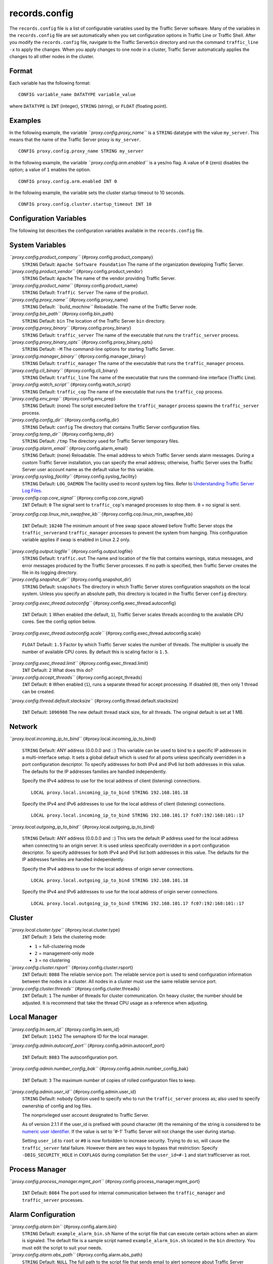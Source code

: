 records.config
**************

.. Licensed to the Apache Software Foundation (ASF) under one
   or more contributor license agreements.  See the NOTICE file
  distributed with this work for additional information
  regarding copyright ownership.  The ASF licenses this file
  to you under the Apache License, Version 2.0 (the
  "License"); you may not use this file except in compliance
  with the License.  You may obtain a copy of the License at
 
   http://www.apache.org/licenses/LICENSE-2.0
 
  Unless required by applicable law or agreed to in writing,
  software distributed under the License is distributed on an
  "AS IS" BASIS, WITHOUT WARRANTIES OR CONDITIONS OF ANY
  KIND, either express or implied.  See the License for the
  specific language governing permissions and limitations
  under the License.

The ``records.config`` file is a list of configurable variables used by
the Traffic Server software. Many of the variables in the
``records.config`` file are set automatically when you set configuration
options in Traffic Line or Traffic Shell. After you modify the
``records.config`` file, navigate to the Traffic Server\ ``bin``
directory and run the command ``traffic_line -x`` to apply the changes.
When you apply changes to one node in a cluster, Traffic Server
automatically applies the changes to all other nodes in the cluster.

Format
======

Each variable has the following format:

::

    CONFIG variable_name DATATYPE variable_value

where ``DATATYPE`` is ``INT`` (integer), ``STRING`` (string), or
``FLOAT`` (floating point).

Examples
========

In the following example, the variable *``proxy.config.proxy_name``* is
a ``STRING`` datatype with the value ``my_server``. This means that the
name of the Traffic Server proxy is ``my_server``.

::

    CONFIG proxy.config.proxy_name STRING my_server

In the following example, the variable *``proxy.config.arm.enabled``* is
a yes/no flag. A value of ``0`` (zero) disables the option; a value of
``1`` enables the option.

::

    CONFIG proxy.config.arm.enabled INT 0

In the following example, the variable sets the cluster startup timeout
to 10 seconds.

::

    CONFIG proxy.config.cluster.startup_timeout INT 10

Configuration Variables
=======================

The following list describes the configuration variables available in
the ``records.config`` file.

System Variables
================

*``proxy.config.product_company``* {#proxy.config.product_company}
    ``STRING``
    Default: ``Apache Software Foundation``
    The name of the organization developing Traffic Server.

*``proxy.config.product_vendor``* {#proxy.config.product_vendor}
    ``STRING``
    Default: ``Apache``
    The name of the vendor providing Traffic Server.

*``proxy.config.product_name``* {#proxy.config.product_name}
    ``STRING``
    Default: ``Traffic Server``
    The name of the product.

*``proxy.config.proxy_name``* {#proxy.config.proxy_name}
    ``STRING``
    Default: *``build_machine``*
    Reloadable.
    The name of the Traffic Server node.

*``proxy.config.bin_path``* {#proxy.config.bin_path}
    ``STRING``
    Default: ``bin``
    The location of the Traffic Server ``bin`` directory.

*``proxy.config.proxy_binary``* {#proxy.config.proxy_binary}
    ``STRING``
    Default: ``traffic_server``
    The name of the executable that runs the ``traffic_server`` process.

*``proxy.config.proxy_binary_opts``* {#proxy.config.proxy_binary_opts}
    ``STRING``
    Default: ``-M``
    The command-line options for starting Traffic Server.

*``proxy.config.manager_binary``* {#proxy.config.manager_binary}
    ``STRING``
    Default: ``traffic_manager``
    The name of the executable that runs the ``traffic_manager``
    process.

*``proxy.config.cli_binary``* {#proxy.config.cli_binary}
    ``STRING``
    Default: ``traffic_line``
    The name of the executable that runs the command-line interface
    (Traffic Line).

*``proxy.config.watch_script``* {#proxy.config.watch_script}
    ``STRING``
    Default: ``traffic_cop``
    The name of the executable that runs the ``traffic_cop`` process.

*``proxy.config.env_prep``* {#proxy.config.env_prep}
    ``STRING``
    Default: (none)
    The script executed before the ``traffic_manager`` process spawns
    the ``traffic_server`` process.

*``proxy.config.config_dir``* {#proxy.config.config_dir}
    ``STRING``
    Default: ``config``
    The directory that contains Traffic Server configuration files.

*``proxy.config.temp_dir``* {#proxy.config.temp_dir}
    ``STRING``
    Default: ``/tmp``
    The directory used for Traffic Server temporary files.

*``proxy.config.alarm_email``* {#proxy.config.alarm_email}
    ``STRING``
    Default: (none)
    Reloadable.
    The email address to which Traffic Server sends alarm messages.
    During a custom Traffic Server installation, you can specify the
    email address; otherwise, Traffic Server uses the Traffic Server
    user account name as the default value for this variable.

*``proxy.config.syslog_facility``* {#proxy.config.syslog_facility}
    ``STRING``
    Default: ``LOG_DAEMON``
    The facility used to record system log files. Refer to
    `Understanding Traffic Server Log
    Files <../working-log-files#UnderstandingTrafficServerLogFiles>`_.

*``proxy.config.cop.core_signal``* {#proxy.config.cop.core_signal}
    ``INT``
    Default: ``0``
    The signal sent to ``traffic_cop``'s managed processes to stop them.
    ``0`` = no signal is sent.

*``proxy.config.cop.linux_min_swapfree_kb``*
{#proxy.config.cop.linux_min_swapfree_kb}
    ``INT``
    Default: ``10240``
    The minimum amount of free swap space allowed before Traffic Server
    stops the ``traffic_server``\ and ``traffic_manager`` processes to
    prevent the system from hanging. This configuration variable applies
    if swap is enabled in Linux 2.2 only.

*``proxy.config.output.logfile``* {#proxy.config.output.logfile}
    ``STRING``
    Default: ``traffic.out``
    The name and location of the file that contains warnings, status
    messages, and error messages produced by the Traffic Server
    processes. If no path is specified, then Traffic Server creates the
    file in its logging directory.

*``proxy.config.snapshot_dir``* {#proxy.config.snapshot_dir}
    ``STRING``
    Default: ``snapshots``
    The directory in which Traffic Server stores configuration snapshots
    on the local system. Unless you specify an absolute path, this
    directory is located in the Traffic Server ``config`` directory.

*``proxy.config.exec_thread.autoconfig``*
{#proxy.config.exec_thread.autoconfig}
    ``INT``
    Default: ``1``
    When enabled (the default, ``1``), Traffic Server scales threads
    according to the available CPU cores. See the config option below.

*``proxy.config.exec_thread.autoconfig.scale``*
{#proxy.config.exec_thread.autoconfig.scale}
    ``FLOAT``
    Default: ``1.5``
    Factor by which Traffic Server scales the number of threads. The
    multiplier is usually the number of available CPU cores. By default
    this is scaling factor is ``1.5``.

*``proxy.config.exec_thread.limit``* {#proxy.config.exec_thread.limit}
    ``INT``
    Default: ``2``
    What does this do?

*``proxy.config.accept_threads``* {#proxy.config.accept_threads}
    ``INT``
    Default: ``0``
    When enabled (``1``), runs a separate thread for accept processing.
    If disabled (``0``), then only 1 thread can be created.

*``proxy.config.thread.default.stacksize``*
{#proxy.config.thread.default.stacksize}
    ``INT``
    Default: ``1096908``
    The new default thread stack size, for all threads. The original
    default is set at 1 MB.

Network
=======

*``proxy.local.incoming_ip_to_bind``*
{#proxy.local.incoming_ip_to_bind}
    ``STRING``
    Default: ANY address (0.0.0.0 and ::)
    This variable can be used to bind to a specific IP addresses in a
    multi-interface setup. It sets a global default which is used for
    all ports unless specifically overridden in a port configuration
    descriptor. To specify addresses for both IPv4 and IPv6 list both
    addresses in this value. The defaults for the IP addresses families
    are handled independently.

    Specify the IPv4 address to use for the local address of client
    (listening) connections.

    ::

        LOCAL proxy.local.incoming_ip_to_bind STRING 192.168.101.18

    Specify the IPv4 and IPv6 addresses to use for the local address of
    client (listening) connections.

    ::

        LOCAL proxy.local.incoming_ip_to_bind STRING 192.168.101.17 fc07:192:168:101::17

*``proxy.local.outgoing_ip_to_bind``*
{#proxy.local.outgoing_ip_to_bind}
    ``STRING``
    Default: ANY address (0.0.0.0 and ::)
    This sets the default IP address used for the local address when
    connecting to an origin server. It is used unless specifically
    overridden in a port configuration descriptor. To specify addresses
    for both IPv4 and IPv6 list both addresses in this value. The
    defaults for the IP addresses families are handled independently.

    Specify the IPv4 address to use for the local address of origin
    server connections.

    ::

        LOCAL proxy.local.outgoing_ip_to_bind STRING 192.168.101.18

    Specify the IPv4 and IPv6 addresses to use for the local address of
    origin server connections.

    ::

        LOCAL proxy.local.outgoing_ip_to_bind STRING 192.168.101.17 fc07:192:168:101::17

Cluster
=======

*``proxy.local.cluster.type``* {#proxy.local.cluster.type}
    ``INT``
    Default: ``3``
    Sets the clustering mode:

    -  ``1`` = full-clustering mode
    -  ``2`` = management-only mode
    -  ``3`` = no clustering

*``proxy.config.cluster.rsport``* {#proxy.config.cluster.rsport}
    ``INT``
    Default: ``8088``
    The reliable service port. The reliable service port is used to send
    configuration information between the nodes in a cluster. All nodes
    in a cluster must use the same reliable service port.

*``proxy.config.cluster.threads``* {#proxy.config.cluster.threads}
    ``INT``
    Default: ``1``
    The number of threads for cluster communication. On heavy cluster,
    the number should be adjusted. It is recommend that take the thread
    CPU usage as a reference when adjusting.

Local Manager
=============

*``proxy.config.lm.sem_id``* {#proxy.config.lm.sem_id}
    ``INT``
    Default: ``11452``
    The semaphore ID for the local manager.

*``proxy.config.admin.autoconf_port``*
{#proxy.config.admin.autoconf_port}
    ``INT``
    Default: ``8083``
    The autoconfiguration port.

*``proxy.config.admin.number_config_bak``*
{#proxy.config.admin.number_config_bak}
    ``INT``
    Default: ``3``
    The maximum number of copies of rolled configuration files to keep.

*``proxy.config.admin.user_id``* {#proxy.config.admin.user_id}
    ``STRING``
    Default: ``nobody``
    Option used to specify who to run the ``traffic_server`` process as;
    also used to specify ownership of config and log files.

    The nonprivileged user account designated to Traffic Server.

    As of version 2.1.1 if the user_id is prefixed with pound character
    (#) the remaining of the string is considered to be `numeric user
    identifier <http://en.wikipedia.org/wiki/User_identifier>`_. If the
    value is set to '#-1' Traffic Server will not change the user during
    startup.

    Setting ``user_id`` to ``root`` or ``#0`` is now forbidden to
    increase security. Trying to do so, will cause the
    ``traffic_server`` fatal failure. However there are two ways to
    bypass that restriction: Specify ``-DBIG_SECURITY_HOLE`` in
    ``CXXFLAGS`` during compilation Set the ``user_id=#-1`` and start
    trafficserver as root.

Process Manager
===============

*``proxy.config.process_manager.mgmt_port``*
{#proxy.config.process_manager.mgmt_port}
    ``INT``
    Default: ``8084``
    The port used for internal communication between the
    ``traffic_manager`` and ``traffic_server`` processes.

Alarm Configuration
===================

*``proxy.config.alarm.bin``* {#proxy.config.alarm.bin}
    ``STRING``
    Default: ``example_alarm_bin.sh``
    Name of the script file that can execute certain actions when an
    alarm is signaled. The default file is a sample script named
    ``example_alarm_bin.sh`` located in the ``bin`` directory. You must
    edit the script to suit your needs.

*``proxy.config.alarm.abs_path``* {#proxy.config.alarm.abs_path}
    ``STRING``
    Default: ``NULL``
    The full path to the script file that sends email to alert someone
    about Traffic Server problems.

HTTP Engine
===========

*``proxy.config.http.server_ports``* {#proxy.config.http.server_ports}
    ``STRING``
    Default: ``8080``
    Ports used for proxying HTTP traffic. This is a list, separated by
    space or comma, of port descriptors. Each descriptor is a sequence
    of keywords and values separated by colons. Not all keywords have
    values, those that do are specifically noted. Keywords with values
    can have an optional '=' character separating the keyword and value.
    The case of keywords is ignored. The order of keywords is irrelevant
    unless keywords conflict (e.g. ``tr-full`` and ``ssl``) in which
    case the right most keyword dominates, although in such cases odd
    behavior may result.

    .. raw:: html

       <table><tr><td>

    Keyword

    .. raw:: html

       </td><td>

    Meaning

    .. raw:: html

       </td></tr>
       <tr><td>

    number

    .. raw:: html

       </td><td>

    IP port. Required.

    .. raw:: html

       </td></tr>
       <tr><td>

    ipv6

    .. raw:: html

       </td><td>

    Use IPv6.

    .. raw:: html

       </td></tr>
       <tr><td>

    ipv4

    .. raw:: html

       </td><td>

    Use IPv4. Default.

    .. raw:: html

       </td></tr>
       <tr><td>

    tr-in

    .. raw:: html

       </td><td>

    Use inbound transparency (to client).

    .. raw:: html

       </td></tr>
       <tr><td>

    tr-out

    .. raw:: html

       </td><td>

    Use outbound transparency (to server).

    .. raw:: html

       </td></tr>
       <tr><td>

    tr-full

    .. raw:: html

       </td><td>

    Full transparency, both inbound and outbound.

    .. raw:: html

       </td></tr>
       <tr><td>

    ssl

    .. raw:: html

       </td><td>

    Use SSL termination.

    .. raw:: html

       </td></tr>
       <tr><td>

    blind

    .. raw:: html

       </td><td>

    Use as a blind tunnel (for ``CONNECT``).

    .. raw:: html

       </td></tr>
       <tr><td>

    ip-in

    .. raw:: html

       </td><td>

    Use the keyword value as the local inbound (listening) address. This
    will also set the address family if not explicitly specified. If the
    IP address family is specified by ``ipv4`` or ``ipv6`` it must agree
    with this address.

    .. raw:: html

       </td></tr>
       <tr><td>

    ip-out

    .. raw:: html

       </td><td>

    Use the value as the local address when connecting to a server. This
    may be specified twice, once for IPv4 and once for IPv6. The actual
    address used will be determined by the family of the origin server
    address.

    .. raw:: html

       </td></tr>
       </table>

    Examples -

     80 80:ipv6

    Listen on port 80 on any address for IPv4 and IPv6.

     IPv4:8080:tr-FULL TR-full:IP-in=[fc02:10:10:1::1]:8080

    Listen transparently on any IPv4 address on port 8080, and
    transparently on port 8080 on local address ``fc01:10:10:1::1``
    (which implies ``ipv6``).

     8080:ipv6:tr-full 443:ssl
    80:ip-in=192.168.17.1:ip-out=[fc01:10:10:1::1]:ip-out=10.10.10.1

    Listen on port 8080 any address for IPv6, fully transparent. Set up
    an SSL port on 443. Listen on IP address 192.168.17.1, port 80,
    IPv4, and connect to origin servers using the local address
    10.10.10.1 for IPv4 and fc01:10:10:1::1 for IPv6.

    Note: All IPv6 addresses must be enclosed in square brackets.

    Note: For SSL you must still configure the certificates, this option
    handles only the port configuration.

    Note: old style configuration of ports should still work but support
    for that will be removed at some point in the future.

*``proxy.config.http.server_port``* {#proxy.config.http.server_port}
    ``INT``
    Default: ``8080``
    DEPRECATED: 3.2
    The port that Traffic Server uses when acting as a web proxy server
    for web traffic.

*``proxy.config.http.server_port_attr``*
{#proxy.config.http.server_port_attr}
    ``STRING``
    Default: ``X``
    DEPRECATED: 3.2
    The server port options. You can specify one of the following:

    -  C=SERVER_PORT_COMPRESSED
    -  X=SERVER_PORT_DEFAULT
    -  T=SERVER_PORT_BLIND_TUNNEL

*``proxy.config.http.server_other_ports``*
{#proxy.config.http.server_other_ports}
    ``STRING``
    Default: ``NULL``
    DEPRECATED: 3.2
    The ports other than the port specified by the variable
    *``proxy.config.http.server_port``* to bind for incoming HTTP
    requests. Example: CONFIG proxy.config.http.server_other_ports
    STRING 6060:X 9090:X would listen to ports ``6060``, ``9090``, and
    the port specified by *``proxy.config.http.server_port``*.

*``proxy.config.http.ssl_ports``* {#proxy.config.http.ssl_ports}
    ``STRING``
    Default: ``443 563``
    DEPRECATED: 3.2
    The range of ports used for tunneling. Traffic Server allows tunnels
    only to the specified ports. For example: to retrieve an object
    using HTTPS via Traffic Server, a tunnel must be established to an
    origin server via Traffic Server.

*``proxy.config.http.insert_request_via_str``*
{#proxy.config.http.insert_request_via_str}
    ``INT``
    Default: ``1``
    Reloadable.
    You can specify one of the following:

    -  ``0`` = no extra information is added to the string.
    -  ``1`` = all extra information is added.
    -  ``2`` = some extra information is added.

    Note: the Via: header string interpretation can be `docoded
    here. </tools/via>`_

*``proxy.config.http.insert_response_via_str``*
{#proxy.config.http.insert_response_via_str}
    ``INT``
    Default: ``1``
    Reloadable.
    You can specify one of the following:

    -  ``0`` no extra information is added to the string.
    -  ``1`` all extra information is added.
    -  ``2`` some extra information is added.

*``proxy.config.http.response_server_enabled``*
{#proxy.config.http.response_server_enabled}
    ``INT``
    Default: ``1``
    Reloadable.
    You can specify one of the following:

    -  ``0`` no Server: header is added to the response.
    -  ``1`` the Server: header is added (see string below).
    -  ``2`` the Server: header is added only if the response from
       Origin does not have one already.

*``proxy.config.http.insert_age_in_response``*
{#proxy.config.http.insert_age_in_response}
    ``INT``
    Default: ``1``
    Reloadable.
    This option specifies whether Traffic Server should insert an
    ``Age`` header in the response. The Age field value is the cache's
    estimate of the amount of time since the response was generated or
    revalidated by the origin server.

    -  ``0`` no ``Age`` header is added
    -  ``1`` the ``Age`` header is added

*``proxy.config.http.response_server_str``*
{#proxy.config.http.response_server_str}
    ``STRING``
    Default: ``ATS/``
    Reloadable.
    The Server: string that ATS will insert in a response header (if
    requested, see above). Note that the current version number is
    always appended to this string.

*``proxy.config.http.enable_url_expandomatic``*
{#proxy.config.http.enable_url_expandomatic}
    ``INT``
    Default: ``1``
    Reloadable.
    Enables (``1``) or disables (``0``) ``.com`` domain expansion. This
    configures the Traffic Server to resolve unqualified hostnames by
    prepending with ``www.`` and appending with ``.com`` before
    redirecting to the expanded address. For example: if a client makes
    a request to ``host``, then Traffic Server redirects the request to
    ``www.host.com``.

*``proxy.config.http.chunking_enabled``*
{#proxy.config.http.chunking_enabled}
    ``INT``
    Default: ``1``
    Reloadable.
    Specifies whether Traffic Sever can generate a chunked response:

    -  ``0`` Never
    -  ``1`` Always
    -  ``2`` Generate a chunked response if the server has returned
       HTTP/1.1 before
    -  ``3`` = Generate a chunked response if the client request is
       HTTP/1.1 and the origin server has returned HTTP/1.1 before

    **Note:** If HTTP/1.1 is used, then Traffic Server can use
    keep-alive connections with pipelining to origin servers. If
    HTTP/0.9 is used, then Traffic Server does not use ``keep-alive``
    connections to origin servers. If HTTP/1.0 is used, then Traffic
    Server can use ``keep-alive`` connections without pipelining to
    origin servers.

*``proxy.config.http.share_server_sessions``*
{#proxy.config.http.share_server_sessions}
    ``INT``
    Default: ``1``
    Enables (``1``) or disables (``0``) the reuse of server sessions.

*``proxy.config.http.record_heartbeat``*
{#proxy.config.http.record_heartbeat}
    ``INT``
    Default: ``0``
    Reloadable.
    Enables (``1``) or disables (``0``) ``traffic_cop`` heartbeat
    logging.

*``proxy.config.http.use_client_target_addr``*
{#proxy.config.http.use_client_target_addr}
    ``INT``
    Default: ``0``
    Reloadable.
    Avoid DNS lookup for forward transparent requests:

    -  ``0`` Never.
    -  ``1`` Avoid DNS lookup if possible.

    This option causes Traffic Server to avoid where possible doing DNS
    lookups in forward transparent proxy mode. The option is only
    effective if the following three conditions are true -

    -  Traffic Server is in forward proxy mode.
    -  Traffic Server is using client side transparency.
    -  The target URL has not been modified by either remapping or a
       plugin.

    If any of these conditions are not true, then normal DNS processing
    is done for the connection.

    If all of these conditions are met, then the origin server IP
    address is retrieved from the original client connection, rather
    than through HostDB or DNS lookup. In effect, client DNS resolution
    is used instead of Traffic Server DNS.

    This can be used to be a little more efficient (looking up the
    target once by the client rather than by both the client and Traffic
    Server) but the primary use is when client DNS resolution can differ
    from that of Traffic Server. Two known uses cases are:

    1. Embedded IP addresses in a protocol with DNS load sharing. In
       this case, even though Traffic Server and the client both make
       the same request to the same DNS resolver chain, they may get
       different origin server addresses. If the address is embedded in
       the protocol then the overall exchange will fail. One current
       example is Microsoft Windows update, which presumably embeds the
       address as a security measure.

    2. The client has access to local DNS zone information which is not
       available to Traffic Server. There are corporate nets with local
       DNS information for internal servers which, by design, is not
       propagated outside the core corporate network. Depending a
       network topology it can be the case that Traffic Server can
       access the servers by IP address but cannot resolve such
       addresses by name. In such as case the client supplied target
       address must be used.

    Additional Notes:

    This solution must be considered interim. In the longer term, it
    should be possible to arrange for much finer grained control of DNS
    lookup so that wildcard domain can be set to use Traffic Server or
    client resolution. In both known use cases, marking specific domains
    as client determined (rather than a single global switch) would
    suffice. It is possible to do this crudely with this flag by
    enabling it and then use identity URL mappings to re-disable it for
    specific domains.

Parent Proxy Configuration
==========================

*``proxy.config.http.parent_proxy_routing_enable``*
{#proxy.config.http.parent_proxy_routing_enable}
    ``INT``
    Default: ``0``
    Reloadable.
    Enables (``1``) or disables (``0``) the parent caching option. Refer
    to `Hierarchical Caching <../hierachical-caching>`_.

*``proxy.config.http.parent_proxy.retry_time``*
{#proxy.config.http.parent_proxy.retry_time}
    ``INT``
    Default: ``300``
    Reloadable.
    The amount of time allowed between connection retries to a parent
    cache that is unavailable.

*``proxy.config.http.parent_proxy.fail_threshold``*
{#proxy.config.http.parent_proxy.fail_threshold}
    ``INT``
    Default: ``10``
    Reloadable.
    The number of times the connection to the parent cache can fail
    before Traffic Server considers the parent unavailable.

*``proxy.config.http.parent_proxy.total_connect_attempts``*
{#proxy.config.http.parent_proxy.total_connect_attempts}
    ``INT``
    Default: ``4``
    Reloadable.
    The total number of connection attempts allowed to a parent cache
    before Traffic Server bypasses the parent or fails the request
    (depending on the *``go_direct``* option in the ``bypass.config``
    file).

*``proxy.config.http.parent_proxy.per_parent_connect_attempts``*
{#proxy.config.http.parent_proxy.per_parent_connect_attempts}
    ``INT``
    Default: ``2``
    Reloadable.
    The total number of connection attempts allowed per parent, if
    multiple parents are used.

*``proxy.config.http.parent_proxy.connect_attempts_timeout``*
{#proxy.config.http.parent_proxy.connect_attempts_timeout}
    ``INT``
    Default: ``30``
    Reloadable.
    The timeout value (in seconds) for parent cache connection attempts.

*``proxy.config.http.forward.proxy_auth_to_parent``*
{#proxy.config.http.forward.proxy_auth_to_parent}
    ``INT``
    Default: ``0``
    Reloadable.
    Configures Traffic Server to send proxy authentication headers on to
    the parent cache.

HTTP Connection Timeouts
========================

*``proxy.config.http.keep_alive_no_activity_timeout_in``*
{#proxy.config.http.keep_alive_no_activity_timeout_in}
    ``INT``
    Default: ``10``
    Reloadable.
    Specifies how long Traffic Server keeps connections to clients open
    for a subsequent request after a transaction ends.

*``proxy.config.http.keep_alive_no_activity_timeout_out``*
{#proxy.config.http.keep_alive_no_activity_timeout_out}
    ``INT``
    Default: ``10``
    Reloadable.
    Specifies how long Traffic Server keeps connections to origin
    servers open for a subsequent transfer of data after a transaction
    ends.

*``proxy.config.http.transaction_no_activity_timeout_in``*
{#proxy.config.http.transaction_no_activity_timeout_in}
    ``INT``
    Default: ``120``
    Reloadable.
    Specifies how long Traffic Server keeps connections to clients open
    if a transaction stalls.

*``proxy.config.http.transaction_no_activity_timeout_out``*
{#proxy.config.http.transaction_no_activity_timeout_out}
    ``INT``
    Default: ``120``
    Reloadable.
    Specifies how long Traffic Server keeps connections to origin
    servers open if the transaction stalls.

*``proxy.config.http.transaction_active_timeout_in``*
{#proxy.config.http.transaction_active_timeout_in}
    ``INT``
    Default: ``0``
    Reloadable.
    The maximum amount of time Traffic Server can remain connected to a
    client. If the transfer to the client is not complete before this
    timeout expires, then Traffic Server closes the connection.

The default value of ``0`` specifies that there is no timeout.

*``proxy.config.http.transaction_active_timeout_out``*
{#proxy.config.http.transaction_active_timeout_out}
    ``INT``
    Default: ``0``
    Reloadable.
    The maximum amount of time Traffic Server waits for fulfillment of a
    connection request to an origin server. If Traffic Server does not
    complete the transfer to the origin server before this timeout
    expires, then Traffic Server terminates the connection request.

The default value of ``0`` specifies that there is no timeout.

*``proxy.config.http.accept_no_activity_timeout``*
{#proxy.config.http.accept_no_activity_timeout}
    ``INT``
    Default: ``120``
    Reloadable.
    The timeout interval in seconds before Traffic Server closes a
    connection that has no activity.

*``proxy.config.http.background_fill_active_timeout``*
{#proxy.config.http.background_fill_active_timeout}
    ``INT``
    Default: ``60``
    Reloadable.
    Specifies how long Traffic Server continues a background fill before
    giving up and dropping the origin server connection.

*``proxy.config.http.background_fill_completed_threshold``*
{#proxy.config.http.background_fill_completed_threshold}
    ``FLOAT``
    Default: ``0.50000``
    Reloadable.
    The proportion of total document size already transferred when a
    client aborts at which the proxy continues fetching the document
    from the origin server to get it into the cache (a **background
    fill**).

Origin Server Connect Attempts
==============================

*``proxy.config.http.connect_attempts_max_retries``*
{#proxy.config.http.connect_attempts_max_retries}
    ``INT``
    Default: ``6``
    Reloadable.
    The maximum number of connection retries Traffic Server can make
    when the origin server is not responding.

*``proxy.config.http.connect_attempts_max_retries_dead_server``*
{#proxy.config.http.connect_attempts_max_retries_dead_server}
    ``INT``
    Default: ``2``
    Reloadable.
    The maximum number of connection retries Traffic Server can make
    when the origin server is unavailable.

*``proxy.config.http.server_max_connections``*
{#proxy.config.http.server_max_connections}
    ``INT``
    Default: ``0``
    Reloadable.
    Limits the number of socket connections across all origin servers to
    the value specified. To disable, set to zero (``0``).

*``proxy.config.http.origin_max_connections``*
{#proxy.config.http.origin_max_connections}
    ``INT``
    Default: ``0``
    Reloadable.
    Limits the number of socket connections per origin server to the
    value specified. To enable, set to one (``1``).

*``proxy.config.http.origin_min_keep_alive_connections``*
{#proxy.config.http.origin_min_keep_alive_connections}
    ``INT``
    Default: ``0``
    Reloadable.
    As connection to an origin server are opened, keep at least 'n'
    number of connections open to that origin, even if the connection
    isn't used for a long time period. Useful when the origin supports
    keep-alive, removing the time needed to set up a new connection from
    the next request at the expense of added (inactive) connections. To
    enable, set to one (``1``).

*``proxy.config.http.connect_attempts_rr_retries``*
{#proxy.config.http.connect_attempts_rr_retries}
    ``INT``
    Default: ``2``
    Reloadable.
    The maximum number of failed connection attempts allowed before a
    round-robin entry is marked as 'down' if a server has round-robin
    DNS entries.

*``proxy.config.http.connect_attempts_timeout``*
{#proxy.config.http.connect_attempts_timeout}
    ``INT``
    Default: ``30``
    Reloadable.
    The timeout value (in seconds) for an origin server connection.

*``proxy.config.http.post_connect_attempts_timeout``*
{#proxy.config.http.post_connect_attempts_timeout}
    ``INT``
    Default: ``1800``
    Reloadable.
    The timeout value (in seconds) for an origin server connection when
    the client request is a ``POST`` or ``PUT`` request.

*``proxy.config.http.down_server.cache_time``*
{#proxy.config.http.down_server.cache_time}
    ``INT``
    Default: ``900``
    Reloadable.
    Specifies how long (in seconds) Traffic Server remembers that an
    origin server was unreachable.

*``proxy.config.http.down_server.abort_threshold``*
{#proxy.config.http.down_server.abort_threshold}
    ``INT``
    Default: ``10``
    Reloadable.
    The number of seconds before Traffic Server marks an origin server
    as unavailable after a client abandons a request because the origin
    server was too slow in sending the response header.

Congestion Control
==================

*``proxy.config.http.congestion_control.enabled``*
{#proxy.config.http.congestion_control.enabled}
    ``INT``
    Default: ``0``
    Enables (``1``) or disables (``0``) the Congestion Control option,
    which configures Traffic Server to stop forwarding HTTP requests to
    origin servers when they become congested. Traffic Server sends the
    client a message to retry the congested origin server later. Refer
    to `Using Congestion
    Control <../http-proxy-caching#UsingCongestionControl>`_.

Negative Response Caching
=========================

*``proxy.config.http.negative_caching_enabled``*
{#proxy.config.http.negative_caching_enabled}
    ``INT``
    Default: ``0``
    Reloadable.
    When enabled (``1``), Traffic Server caches negative responses (such
    as ``404 Not Found``) when a requested page does not exist. The next
    time a client requests the same page, Traffic Server serves the
    negative response directly from cache.

    **Note**: ``Cache-Control`` directives from the server forbidding
    cache are ignored for the following HTTP response codes, regardless
    of the value specified for the
    *``proxy.config.http.negative_caching_enabled``* variable. The
    following negative responses are cached by Traffic Server:

    ::

        204  No Content
        305  Use Proxy
        400  Bad Request
        403  Forbidden
        404  Not Found
        405  Method Not Allowed
        500  Internal Server Error
        501  Not Implemented
        502  Bad Gateway
        503  Service Unavailable
        504  Gateway Timeout

Proxy User Variables
====================

*``proxy.config.http.anonymize_remove_from``*
{#proxy.config.http.anonymize_remove_from}
    ``INT``
    Default: ``0``
    Reloadable.
    When enabled (``1``), Traffic Server removes the ``From`` header to
    protect the privacy of your users.

*``proxy.config.http.anonymize_remove_referer``*
{#proxy.config.http.anonymize_remove_referer}
    ``INT``
    Default: ``0``
    Reloadable.
    When enabled (``1``), Traffic Server removes the ``Referrer`` header
    to protect the privacy of your site and users.

*``proxy.config.http.anonymize_remove_user_agent``*
{#proxy.config.http.anonymize_remove_user_agent}
    ``INT``
    Default: ``0``
    Reloadable.
    When enabled (``1``), Traffic Server removes the ``User-agent``
    header to protect the privacy of your site and users.

*``proxy.config.http.anonymize_remove_cookie``*
{#proxy.config.http.anonymize_remove_cookie}
    ``INT``
    Default: ``0``
    Reloadable.
    When enabled (``1``), Traffic Server removes the ``Cookie`` header
    to protect the privacy of your site and users.

*``proxy.config.http.anonymize_remove_client_ip``*
{#proxy.config.http.anonymize_remove_client_ip}
    ``INT``
    Default: ``0``
    Reloadable.
    When enabled (``1``), Traffic Server removes ``Client-IP`` headers
    for more privacy.

*``proxy.config.http.anonymize_insert_client_ip``*
{#proxy.config.http.anonymize_insert_client_ip}
    ``INT``
    Default: ``1``
    Reloadable.
    When enabled (``1``), Traffic Server inserts ``Client-IP`` headers
    to retain the client IP address.

*``proxy.config.http.append_xforwards_header``*
{#proxy.config.http.append_xforwards_header}
    ``INT``
    Default: ``0``
    When enabled (``1``), Traffic Server appends ``X-Forwards`` headers
    to outgoing requests.

*``proxy.config.http.anonymize_other_header_list``*
{#proxy.config.http.anonymize_other_header_list}
    ``STRING``
    Default: ``NULL``
    Reloadable.
    The headers Traffic Server should remove from outgoing requests.

*``proxy.config.http.insert_squid_x_forwarded_for``*
{#proxy.config.http.insert_squid_x_forwarded_for}
    ``INT``
    Default: ``0``
    Reloadable.
    When enabled (``1``), Traffic Server adds the client IP address to
    the ``X-Forwarded-For`` header.

*``proxy.config.http.normalize_ae_gzip``*
{#proxy.config.http.normalize_ae_gzip}
    ``INT``
    Default: ``0``
    Reloadable.
    Enable (``1``) to normalize all ``Accept-Encoding:`` headers to one
    of the following:

    -  ``Accept-Encoding: gzip`` (if the header has ``gzip`` or
       ``x-gzip`` with any ``q``) **OR**
    -  *blank* (for any header that does not include ``gzip``)

    This is useful for minimizing cached alternates of documents (e.g.
    ``gzip, deflate`` vs. ``deflate, gzip``). Enabling this option is
    recommended if your origin servers use no encodings other than
    ``gzip``.

Security
========

*``proxy.config.http.push_method_enabled``*
{#proxy.config.http.push_method_enabled}
    ``INT``
    Default: ``0``
    Reloadable.
    Enables (``1``) or disables (``0``) the HTTP ``PUSH`` option, which
    allows you to deliver content directly to the cache without a user
    request.

    **Important:** If you enable this option, then you must also specify
    a filtering rule in the ip_allow.config file to allow only certain
    machines to push content into the cache.

Cache Control
=============

*``proxy.config.cache.enable_read_while_writer``*
{#proxy.config.cache.enable_read_while_writer}
    ``INT``
    Default: ``0``
    Reloadable.
    Enables (``1``) or disables (``0``) ability to a read cached object
    while the another connection is completing the write to cache for
    the same object. This must be enabled for connection collapsing to
    work

*``proxy.config.cache.force_sector_size``*
{#proxy.config.cache.force_sector_size}
    ``INT``
    Default: ``512``
    Reloadable.
    Forces the use of a specific hardware sector size (512 - 8192
    bytes).

*``proxy.config.http.cache.http``* {#proxy.config.http.cache.http}
    ``INT``
    Default: ``1``
    Reloadable.
    Enables (``1``) or disables (``0``) caching of HTTP requests.

*``proxy.config.http.cache.ignore_client_no_cache``*
{#proxy.config.http.cache.ignore_client_no_cache}
    ``INT``
    Default: ``0``
    Reloadable.
    When enabled (``1``), Traffic Server ignores client requests to
    bypass the cache.

*``proxy.config.http.cache.ims_on_client_no_cache``*
{#proxy.config.http.cache.ims_on_client_no_cache}
    ``INT``
    Default: ``0``
    Reloadable.
    When enabled (``1``), Traffic Server issues a conditional request to
    the origin server if an incoming request has a ``No-Cache`` header.

*``proxy.config.http.cache.ignore_server_no_cache``*
{#proxy.config.http.cache.ignore_server_no_cache}
    ``INT``
    Default: ``0``
    Reloadable.
    When enabled (``1``), Traffic Server ignores origin server requests
    to bypass the cache.

*``proxy.config.http.cache.cache_responses_to_cookies``*
{#proxy.config.http.cache.cache_responses_to_cookies}
    ``INT``
    Default: ``3``
    Reloadable.
    Specifies how cookies are cached:

    -  ``0`` = do not cache any responses to cookies
    -  ``1`` = cache for any content-type
    -  ``2`` = cache only for image types
    -  ``3`` = cache for all but text content-types

*``proxy.config.http.cache.ignore_authentication``*
{#proxy.config.http.cache.ignore_authentication}
    ``INT``
    Default: ``0``
    When enabled (``1``), Traffic Server ignores ``WWW-Authentication``
    headers in responses ``WWW-Authentication`` headers are removed and
    not cached.

*``proxy.config.http.cache.cache_urls_that_look_dynamic``*
{#proxy.config.http.cache.cache_urls_that_look_dynamic}
    ``INT``
    Default: ``1``
    Reloadable.
    Enables (``1``) or disables (``0``) caching of URLs that look
    dynamic, i.e.: URLs that end in **``.asp``** or contain a question
    mark (**``?``**), a semicolon (**``;``**), or **``cgi``**. For a
    full list, please refer to
    `HttpTransact::url_looks_dynamic </link/to/doxygen>`_

*``proxy.config.http.cache.enable_default_vary_headers``*
{#proxy.config.http.cache.enable_default_vary_headers}
    ``INT``
    Default: ``0``
    Reloadable.
    Enables (``1``) or disables (``0``) caching of alternate versions of
    HTTP objects that do not contain the ``Vary`` header.

*``proxy.config.http.cache.when_to_revalidate``*
{#proxy.config.http.cache.when_to_revalidate}
    ``INT``
    Default: ``0``
    Reloadable.
    Specifies when to revalidate content:

    -  ``0`` = use cache directives or heuristic (the default value)
    -  ``1`` = stale if heuristic
    -  ``2`` = always stale (always revalidate)
    -  ``3`` = never stale
    -  ``4`` = use cache directives or heuristic (0) unless the request
       has an ``If-Modified-Since`` header

    If the request contains the ``If-Modified-Since`` header, then
    Traffic Server always revalidates the cached content and uses the
    client's ``If-Modified-Since`` header for the proxy request.

*``proxy.config.http.cache.when_to_add_no_cache_to_msie_requests``*
{#proxy.config.http.cache.when_to_add_no_cache_to_msie_requests}
    ``INT``
    Default: 0
    Reloadable.
    Specifies when to add ``no-cache`` directives to Microsoft Internet
    Explorer requests. You can specify the following:

    -  ``0`` = ``no-cache`` is *not* added to MSIE requests
    -  ``1`` = ``no-cache`` is added to IMS MSIE requests
    -  ``2`` = ``no-cache`` is added to all MSIE requests

*``proxy.config.http.cache.required_headers``*
{#proxy.config.http.cache.required_headers}
    ``INT``
    Default: ``0``
    Reloadable.
    The type of headers required in a request for the request to be
    cacheable.

    -  ``0`` = no headers required to make document cacheable
    -  ``1`` = either the ``Last-Modified`` header, or an explicit
       lifetime header, ``Expires`` or ``Cache-Control: max-age``, is
       required
    -  ``2`` = explicit lifetime is required, ``Expires`` or
       ``Cache-Control: max-age``

*``proxy.config.http.cache.max_stale_age``*
{#proxy.config.http.cache.max_stale_age}
    ``INT``
    Default: ``604800``
    Reloadable.
    The maximum age allowed for a stale response before it cannot be
    cached.

*``proxy.config.http.cache.range.lookup``*
{#proxy.config.http.cache.range.lookup}
    ``INT``
    Default: ``1``
    When enabled (``1``), Traffic Server looks up range requests in the
    cache.

*``proxy.config.http.cache.enable_read_while_writer``*
{#proxy.config.http.cache.enable_read_while_writer}
    ``INT``
    Default: ``0``
    Enables (``1``) or disables (``0``) the ability to read a cached
    object while another connection is completing a write to cache for
    the same object. If you want connection collapsing to work, then
    this option must be enabled.

*``proxy.config.connection_collapsing.hashtable_enabled``*
{#proxy.config.connection_collapsing.hashtable_enabled}
    ``INT``
    Default: ``0``
    Enables (``1``) or disables (``0``) whether requests will first
    search the hashtable to see if another similar request is already
    being served.

*``proxy.config.connection_collapsing.rww_wait_time``*
{#proxy.config.connection_collapsing.rww_wait_time}
    ``INT``
    Default: ``0``
    When enabled (``1``) while the write configuration parameter is also
    enabled, secondary clients will wait this amount of time (in msec)
    before cache lookup is retried.

*``proxy.config.connection_collapsing.revalidate_window_period``*
{#proxy.config.connection_collapsing.revalidate_window_period}
    ``INT``
    Default: ``0``
    The amount of time (msec) secondary clients for the same URL will be
    served the stale object when revalidation of a cached object is in
    progress.

*``proxy.config.http.cache.fuzz.min_time``*
{#proxy.config.http.cache.fuzz.min_time}
    ``INT``
    Default: ``0``
    Reloadable.
    Sets a minimum fuzz time; the default value is ``0``. **Effective
    fuzz time** is a calculation in the range (``fuzz.min_time`` -
    ``fuzz.min_time``).

*``proxy.config.http.cache.ignore_accept_mismatch``*
{#proxy.config.http.cache.ignore_accept_mismatch}
    ``INT``
    Default: ``0``
    Reloadable.
    When enabled (``1``), Traffic Server serves documents from cache
    with a ``Content-Type:`` header that does not match the ``Accept:``
    header of the request.

    **Note:** This option should only be enabled if you're having
    problems with caching *and* one of the following is true:

    -  Your origin server sets ``Vary: Accept`` when doing content
       negotiation with ``Accept`` *OR*
    -  The server does not send a ``406 (Not Acceptable)`` response for
       types that it cannot serve.

*``proxy.config.http.cache.ignore_accept_language_mismatch``*
{#proxy.config.http.cache.ignore_accept_language_mismatch}
    ``INT``
    Default: ``0``
    Reloadable.
    When enabled (``1``), Traffic Server serves documents from cache
    with a ``Content-Language:`` header that does not match the
    ``Accept-Language:`` header of the request.

    **Note:** This option should only be enabled if you're having
    problems with caching and your origin server is guaranteed to set
    ``Vary: Accept-Language`` when doing content negotiation with
    ``Accept-Language``.

*``proxy.config.http.cache.ignore_accept_charset_mismatch``*
{#proxy.config.http.cache.ignore_accept_charset_mismatch}
    ``INT``
    Default: ``0``
    Reloadable.
    When enabled (``1``), Traffic Server serves documents from cache
    with a ``Content-Type:`` header that does not match the
    ``Accept-Charset:`` header of the request.

    **Note:** This option should only be enabled if you're having
    problems with caching and your origin server is guaranteed to set
    ``Vary: Accept-Charset`` when doing content negotiation with
    ``Accept-Charset``.

*``proxy.config.http.cache.ignore_client_cc_max_age``*
{#proxy.config.http.cache.ignore_client_cc_max_age}
    ``INT``
    Default: ``1``
    Reloadable.
    When enabled (``1``), Traffic Server ignores any
    ``Cache-Control:  max-age`` headers from the client.

*``proxy.config.cache.permit.pinning``*
{#proxy.config.cache.permit.pinning}
    ``INT``
    Default: ``0``
    Reloadable.
    When enabled (``1``), Traffic Server will keep certain HTTP objects
    in the cache for a certain time as specified in cache.config.

Heuristic Expiration
====================

*``proxy.config.http.cache.heuristic_min_lifetime``*
{#proxy.config.http.cache.heuristic_min_lifetime}
    ``INT``
    Default: ``3600`` (1 hour)
    Reloadable.
    The minimum amount of time an HTTP object without an expiration date
    can remain fresh in the cache before is considered to be stale.

*``proxy.config.http.cache.heuristic_max_lifetime``*
{#proxy.config.http.cache.heuristic_max_lifetime}
    ``INT``
    Default: ``86400`` (1 day)
    Reloadable.
    The maximum amount of time an HTTP object without an expiration date
    can remain fresh in the cache before is considered to be stale.

*``proxy.config.http.cache.heuristic_lm_factor``*
{#proxy.config.http.cache.heuristic_lm_factor}
    ``FLOAT``
    Default: ``0.10000``
    Reloadable.
    The aging factor for freshness computations. Traffic Server stores
    an object for this percentage of the time that elapsed since it last
    changed.

*``proxy.config.http.cache.fuzz.time``*
{#proxy.config.http.cache.fuzz.time}
    ``INT``
    Default: ``240``
    Reloadable.
    How often Traffic Server checks for an early refresh, during the
    period before the document stale time. The interval specified must
    be in seconds.

*``proxy.config.http.cache.fuzz.probability``*
{#proxy.config.http.cache.fuzz.probability}
    ``FLOAT``
    Default: ``0.00500``
    Reloadable.
    The probability that a refresh is made on a document during the
    specified fuzz time.

Dynamic Content & Content Negotiation
=====================================

*``proxy.config.http.cache.vary_default_text``*
{#proxy.config.http.cache.vary_default_text}
    ``STRING``
    Default: ``NULL``
    Reloadable.
    The header on which Traffic Server varies for text documents.

For example: if you specify ``User-agent``, then Traffic Server caches
all the different user-agent versions of documents it encounters.

*``proxy.config.http.cache.vary_default_images``*
{#proxy.config.http.cache.vary_default_images}
    ``STRING``
    Default: ``NULL``
    Reloadable.
    The header on which Traffic Server varies for images.

*``proxy.config.http.cache.vary_default_other``*
{#proxy.config.http.cache.vary_default_other}
    ``STRING``
    Default: ``NULL``
    Reloadable.
    The header on which Traffic Server varies for anything other than
    text and images.

Customizable User Response Pages
================================

*``proxy.config.body_factory.enable_customizations``*
{#proxy.config.body_factory.enable_customizations}
    ``INT``
    Default: ``0``
    Specifies whether customizable response pages are enabled or
    disabled and which response pages are used:

    -  ``0`` = disable customizable user response pages
    -  ``1`` = enable customizable user response pages in the default
       directory only
    -  ``2`` = enable language-targeted user response pages

*``proxy.config.body_factory.enable_logging``*
{#proxy.config.body_factory.enable_logging}
    ``INT``
    Default: ``1``
    Enables (``1``) or disables (``0``) logging for customizable
    response pages. When enabled, Traffic Server records a message in
    the error log each time a customized response page is used or
    modified.

*``proxy.config.body_factory.template_sets_dir``*
{#proxy.config.body_factory.template_sets_dir}
    ``STRING``
    Default: ``config/body_factory``
    The customizable response page default directory.

*``proxy.config.body_factory.response_suppression_mode``*
{#proxy.config.body_factory.response_suppression_mode}
    ``INT``
    Default: ``0``
    Specifies when Traffic Server suppresses generated response pages:

    -  ``0`` = never suppress generated response pages
    -  ``1`` = always suppress generated response pages
    -  ``2`` = suppress response pages only for intercepted traffic

DNS
===

*``proxy.config.dns.search_default_domains``*
{#proxy.config.dns.search_default_domains}
    ``INT``
    Default: ``1``
    Reloadable.
    Enables (``1``) or disables (``0``) local domain expansion so that
    Traffic Server can attempt to resolve unqualified hostnames by
    expanding to the local domain. For example: if a client makes a
    request to an unqualified host (``host_x``) and the Traffic Server
    local domain is ``y.com`` , then Traffic Server will expand the
    hostname to ``host_x.y.com``.

*``proxy.config.dns.splitDNS.enabled``*
{#proxy.config.dns.splitDNS.enabled}
    ``INT``
    Default: ``0``
    Reloadable.
    Enables (``1``) or disables (``0``) DNS server selection. When
    enabled, Traffic Server refers to the ``splitdns.config`` file for
    the selection specification. Refer to `Configuring DNS Server
    Selection (Split
    DNS) <../security-options#ConfiguringDNSServerSelectionSplit>`_.

*``proxy.config.dns.url_expansions``*
{#proxy.config.dns.url_expansions}
    ``STRING``
    Default: ``NULL``
    Specifies a list of hostname extensions that are automatically added
    to the hostname after a failed lookup. For example: if you want
    Traffic Server to add the hostname extension .org, then specify
    ``org`` as the value for this variable (Traffic Server automatically
    adds the dot (.)).

    **Note:** If the variable
    *``proxy.config.http.enable_url_expandomatic``* is set to ``1`` (the
    default value), then you do not have to add **``www.``** and
    **``.com``** to this list because Traffic Server automatically tries
    www. and .com after trying the values you've specified.

*``proxy.config.dns.resolv_conf``* {#proxy.config.dns.resolv_conf}
    ``STRING``
    Default: ``/etc/resolv.conf``
    Allows to specify which ``resolv.conf`` file to use for finding
    resolvers. While the format of this file must be the same as the
    standard ``resolv.conf`` file, this option allows an administrator
    to manage the set of resolvers in an external configuration file,
    without affecting how the rest of the operating system uses DNS.

*``proxy.config.dns.round_robin_nameservers``*
{#proxy.config.dns.round_robin_nameservers}
    ``INT``
    Default: ``0``
    Reloadable.
    Enables (``1``) or disables (``0``) DNS server round-robin.

*``proxy.config.dns.nameservers``* {#proxy.config.dns.nameservers}
    ``STRING``
    Default: ``NULL``
    Reloadable.
    The DNS servers.

*``proxy.config.srv_enabled``* {#proxy.config.srv_enabled}
    ``INT``
    Default: ``0``
    Reloadable.
    Indicates whether to use SRV records for orgin server lookup.

HostDB
======

*``proxy.config.hostdb.serve_stale_for``*
{#proxy.config.hostdb.serve_stale_for} : ``INT`` : Default: ``0`` :
The number of seconds for which to use a stale NS record while
initiating a background fetch for the new data.

*``proxy.config.hostdb.storage_size``*
{#proxy.config.hostdb.storage_size} : ``INT`` : Default: ``33554432`` :
The amount of space (in bytes) used to store *``hostdb``*. Thevalue of
this variable must be increased if you increase the sizeof the
*``proxy.config.hostdb.size``* variable.

*``proxy.config.hostdb.size``* {#proxy.config.hostdb.size} : ``INT`` :
Default: ``200000`` : The maximum number of entries allowed in the host
database.

**Note:** For values above ``200000``, you must increase the value ofthe
*``proxy.config.hostdb.storage_size``* variable by at least44 bytes per
entry.

*``proxy.config.hostdb.ttl_mode``* {#proxy.config.hostdb.ttl_mode}
    ``INT``
    Default: ``0``
    Reloadable.
    The host database time to live mode. You can specify one of the
    following:

    -  ``0`` = obey
    -  ``1``\ = ignore
    -  ``2`` = min(X,ttl)
    -  ``3`` = max(X,ttl)

*``proxy.config.hostdb.timeout``* {#proxy.config.hostdb.timeout}
    ``INT``
    Default: ``1440``
    Reloadable.
    The foreground timeout (in minutes).

*``proxy.config.hostdb.strict_round_robin``*
{#proxy.config.hostdb.strict_round_robin}
    ``INT``
    Default: ``0``
    Reloadable.
    When disabled (``0``), Traffic Server always uses the same origin
    server for the same client, for as long as the origin server is
    available.

Logging Configuration
=====================

*``proxy.config.log.logging_enabled``*
{#proxy.config.log.logging_enabled}
    ``INT``
    Default: ``3``
    Reloadable.
    Enables and disables event logging:

    -  ``0`` = logging disabled
    -  ``1`` = log errors only
    -  ``2`` = log transactions only
    -  ``3`` = full logging (errors + transactions)

    Refer to `Working with Log Files <../working-log-files>`_.

*``proxy.config.log.max_secs_per_buffer``*
{#proxy.config.log.max_secs_per_buffer}
    ``INT``
    Default: ``5``
    Reloadable.
    The maximum amount of time before data in the buffer is flushed to
    disk.

*``proxy.config.log.max_space_mb_for_logs``*
{#proxy.config.log.max_space_mb_for_logs}
    ``INT``
    Default: ``2000``
    Reloadable.
    The amount of space allocated to the logging directory (in MB).
    **Note:** All files in the logging directory contribute to the space
    used, even if they are not log files. In collation client mode, if
    there is no local disk logging, or max_space_mb_for_orphan_logs
    is set to a higher value than max_space_mb_for_logs, TS will
    take proxy.config.log.max_space_mb_for_orphan_logs for maximum
    allowed log space.

*``proxy.config.log.max_space_mb_for_orphan_logs``*
{#proxy.config.log.max_space_mb_for_orphan_logs}
    ``INT``
    Default: ``25``
    Reloadable.
    The amount of space allocated to the logging directory (in MB) if
    this node is acting as a collation client. **Note:** When
    max_space_mb_for_orphan_logs is take as the maximum allowedlog
    space in the logging system, the same rule apply to
    proxy.config.log.max_space_mb_for_logs also apply to
    proxy.config.log.max_space_mb_for_orphan_logs, ie: All files in
    the logging directory contribute to the space used, even if they are
    not log files. you may need to consider this when you enable full
    remote logging, and bump to the same size as
    proxy.config.log.max_space_mb_for_logs.

*``proxy.config.log.max_space_mb_headroom``*
{#proxy.config.log.max_space_mb_headroom}
    ``INT``
    Default: ``10``
    Reloadable.
    The tolerance for the log space limit (in bytes). If the variable
    *``proxy.config.log.auto_delete_rolled_file``* is set to ``1``
    (enabled), then autodeletion of log files is triggered when the
    amount of free space available in the logging directory is less than
    the value specified here.

*``proxy.config.log.hostname``* {#proxy.config.log.hostname}
    ``STRING``
    Default: ``localhost``
    Reloadable.
    The hostname of the machine running Traffic Server.

*``proxy.config.log.logfile_dir``* {#proxy.config.log.logfile_dir}
    ``STRING``
    Default: *``install_dir``*\ ``/logs``
    Reloadable.
    The full path to the logging directory. This can be an absolute path
    or a path relative to the directory in which Traffic Server is
    installed. **Note:** The directory you specify must already exist.

*``proxy.config.log.logfile_perm``* {#proxy.config.log.logfile_perm}
    ``STRING``
    Default: ``rw-r--r--``
    Reloadable.
    The log file permissions. The standard UNIX file permissions are
    used (owner, group, other). Permissible values are:

    ``-``\ no permission ``r``\ read permission ``w``\ write permission
    ``x``\ execute permission

    Permissions are subject to the umask settings for the Traffic Server
    process. This means that a umask setting of\ ``002``\ will not allow
    write permission for others, even if specified in the configuration
    file. Permissions for existing log files are not changed when the
    configuration is changed.

*``proxy.config.log.custom_logs_enabled``*
{#proxy.config.log.custom_logs_enabled}
    ``INT``
    Default: ``0``
    Reloadable.
    Enables (``1``) or disables (``0``) custom logging.

*``proxy.config.log.squid_log_enabled``*
{#proxy.config.log.squid_log_enabled}
    ``INT``
    Default: ``1``
    Reloadable.
    Enables (``1``) or disables (``0``) the `squid log file
    format <../working-log-files/log-formats#SquidFormat>`_.

*``proxy.config.log.squid_log_is_ascii``*
{#proxy.config.log.squid_log_is_ascii}
    ``INT``
    Default: ``1``
    Reloadable.
    The squid log file type:

    -  ``1`` = ASCII
    -  ``0`` = binary

*``proxy.config.log.squid_log_name``*
{#proxy.config.log.squid_log_name}
    ``STRING``
    Default: ``squid``
    Reloadable.
    The `squid log <../working-log-files/log-formats#SquidFormat>`_
    filename.

*``proxy.config.log.squid_log_header``*
{#proxy.config.log.squid_log_header} : ``STRING`` : Default: ``NULL``
: The `squid log <../working-log-files/log-formats#SquidFormat>`_ file
header text.

*``proxy.config.log.common_log_enabled``*
{#proxy.config.log.common_log_enabled}
    ``INT``
    Default: ``0``
    Reloadable.
    Enables (``1``) or disables (``0``) the `Netscape common log file
    format <../working-log-files/log-formats#NetscapeFormats>`_.

*``proxy.config.log.common_log_is_ascii``*
{#proxy.config.log.common_log_is_ascii}
    ``INT``
    Default: ``1``
    Reloadable.
    The `Netscape common
    log <../working-log-files/log-formats#NetscapeFormats>`_ file type:

    -  ``1`` = ASCII
    -  ``0`` = binary

*``proxy.config.log.common_log_name``*
{#proxy.config.log.common_log_name}
    ``STRING``
    Default: ``common``
    Reloadable.
    The `Netscape common
    log <../working-log-files/log-formats#NetscapeFormats>`_ filename.

*``proxy.config.log.common_log_header``*
{#proxy.config.log.common_log_header}
    ``STRING``
    Default: ``NULL``
    Reloadable.
    The `Netscape common
    log <../working-log-files/log-formats#NetscapeFormats>`_ file header
    text.

*``proxy.config.log.extended_log_enabled``*
{#proxy.config.log.extended_log_enabled}
    ``INT``
    Default: ``0``
    Reloadable.
    Enables (``1``) or disables (``0``) the `Netscape extended log file
    format <../working-log-files/log-formats#NetscapeFormats>`_.

*``proxy.confg.log.extended_log_is_ascii``*
{#proxy.confg.log.extended_log_is_ascii}
    ``INT``
    Default: ``1``
    The `Netscape extended
    log <../working-log-files/log-formats#NetscapeFormats>`_ file type:

    -  ``1`` = ASCII
    -  ``0`` = binary

*``proxy.config.log.extended_log_name``*
{#proxy.config.log.extended_log_name}
    ``STRING``
    Default: ``extended``
    The `Netscape extended
    log <../working-log-files/log-formats#NetscapeFormats>`_ filename.

*``proxy.config.log.extended_log_header``*
{#proxy.config.log.extended_log_header}
    ``STRING``
    Default: ``NULL``
    Reloadable.
    The `Netscape extended
    log <../working-log-files/log-formats#NetscapeFormats>`_ file header
    text.

*``proxy.config.log.extended2_log_enabled``*
{#proxy.config.log.extended2_log_enabled}
    ``INT``
    Default: ``0``
    Reloadable.
    Enables (``1``) or disables (``0``) the `Netscape Extended-2 log
    file format <../working-log-files/log-formats#NetscapeFormats>`_.

*``proxy.config.log.extended2_log_is_ascii``*
{#proxy.config.log.extended2_log_is_ascii}
    ``INT``
    Default: ``1``
    Reloadable.
    The `Netscape Extended-2
    log <../working-log-files/log-formats#NetscapeFormats>`_ file type:

    -  ``1`` = ASCII
    -  ``0`` = binary

*``proxy.config.log.extended2_log_name``*
{#proxy.config.log.extended2_log_name}
    ``STRING``
    Default: ``extended2``
    Reloadable.
    The `Netscape Extended-2
    log <../working-log-files/log-formats#NetscapeFormats>`_ filename.

*``proxy.config.log.extended2_log_header``*
{#proxy.config.log.extended2_log_header}
    ``STRING``
    Default: ``NULL``
    Reloadable.
    The `Netscape Extended-2
    log <../working-log-files/log-formats#NetscapeFormats>`_ file header
    text.

*``proxy.config.log.separate_icp_logs``*
{#proxy.config.log.separate_icp_logs}
    ``INT``
    Default: ``0``
    Reloadable.
    When enabled (``1``), configures Traffic Server to store ICP
    transactions in a separate log file.

    -  ``0`` = separation is disabled, all ICP transactions are recorded
       in the same file as HTTP transactions
    -  ``1`` = all ICP transactions are recorded in a separate log file.
    -  ``-1`` = filter all ICP transactions from the default log files;
       ICP transactions are not logged anywhere.

*``proxy.config.log.separate_host_logs``*
{#proxy.config.log.separate_host_logs}
    ``INT``
    Default: ``0``
    Reloadable.
    When enabled (``1``), configures Traffic Server to create a separate
    log file for HTTP transactions for each origin server listed in the
    ``log_hosts.config`` file. Refer to `HTTP Host Log
    Splitting <../working-log-files#HTTPHostLogSplitting>`_.

*``proxy.local.log.collation_mode``* {#proxy.local.log.collation_mode}
    ``INT``
    Default: ``0``
    Reloadable.
    The log collation mode:

    -  ``0`` = collation is disabled
    -  ``1`` = this host is a log collation server
    -  ``2`` = this host is a collation client and sends entries using
       standard formats to the collation server
    -  ``3`` = this host is a collation client and sends entries using
       the traditional custom formats to the collation server
    -  ``4`` = this host is a collation client and sends entries that
       use both the standard and traditional custom formats to the
       collation server

    For information on sending XML-based custom formats to the collation
    server, refer to `logs_xml.config <logs_xml.config>`_.

    **Note:** Although Traffic Server supports traditional custom
    logging, you should use the more versatile XML-based custom formats.

*``proxy.confg.log.collation_host``* {#proxy.confg.log.collation_host}
    ``STRING``
    Default: ``NULL``
    The hostname of the log collation server.

*``proxy.config.log.collation_port``*
{#proxy.config.log.collation_port}
    ``INT``
    Default: ``8085``
    Reloadable.
    The port used for communication between the collation server and
    client.

*``proxy.config.log.collation_secret``*
{#proxy.config.log.collation_secret}
    ``STRING``
    Default: ``foobar``
    Reloadable.
    The password used to validate logging data and prevent the exchange
    of unauthorized information when a collation server is being used.

*``proxy.config.log.collation_host_tagged``*
{#proxy.config.log.collation_host_tagged}
    ``INT``
    Default: ``0``
    Reloadable.
    When enabled (``1``), configures Traffic Server to include the
    hostname of the collation client that generated the log entry in
    each entry.

*``proxy.config.log.collation_retry_sec``*
{#proxy.config.log.collation_retry_sec}
    ``INT``
    Default: ``5``
    Reloadable.
    The number of seconds between collation server connection retries.

*``proxy.config.log.rolling_enabled``*
{#proxy.config.log.rolling_enabled}
    ``INT``
    Default: ``1``
    Reloadable.
    Specifies how log files are rolled. You can specify the following
    values:

    -  ``0`` = disables log file rolling
    -  ``1`` = enables log file rolling at specific intervals during the
       day (specified with the
       *``proxy.config.log.rolling_interval_sec``* and
       *``proxy.config.log.rolling_offset_hr``* variables)
    -  ``2`` = enables log file rolling when log files reach a specific
       size (specified with the *``proxy.config.log.rolling_size_mb``*
       variable)
    -  ``3`` = enables log file rolling at specific intervals during the
       day or when log files reach a specific size (whichever occurs
       first)
    -  ``4`` = enables log file rolling at specific intervals during the
       day when log files reach a specific size (i.e., at a specified
       time if the file is of the specified size)

*``proxy.config.log.rolling_interval_sec``*
{#proxy.config.log.rolling_interval_sec}
    ``INT``
    Default: ``86400``
    Reloadable.
    The log file rolling interval, in seconds. The minimum value is
    ``300`` (5 minutes). The maximum value is 86400 seconds (one day).

    **Note:** If you start Traffic Server within a few minutes of the
    next rolling time, then rolling might not occur until the next
    rolling time.

*``proxy.config.log.rolling_offset_hr``*
{#proxy.config.log.rolling_offset_hr}
    ``INT``
    Default: ``0``
    Reloadable.
    The file rolling offset hour. The hour of the day that starts the
    log rolling period.

*``proxy.config.log.rolling_size_mb``*
{#proxy.config.log.rolling_size_mb}
    ``INT``
    Default: ``10``
    Reloadable.
    The size that log files must reach before rolling takes place.

*``proxy.config.log.auto_delete_rolled_files``*
{#proxy.config.log.auto_delete_rolled_files}
    ``INT``
    Default: ``1``
    Reloadable.
    Enables (``1``) or disables (``0``) automatic deletion of rolled
    files.

*``proxy.config.log.sampling_frequency``*
{#proxy.config.log.sampling_frequency}
    ``INT``
    Default: ``1``
    Reloadable.
    Configures Traffic Server to log only a sample of transactions
    rather than every transaction. You can specify the following values:

    -  ``1`` = log every transaction
    -  ``2`` = log every second transaction
    -  ``3`` = log every third transaction and so on...

*``proxy.config.http.slow.log.threshold``*
{#proxy.config.http.slow.log.threshold}
    ``INT``
    Default: ``0``
    Reloadable.
    The number of milliseconds before a slow connection's debugging
    stats are dumped. Specify ``1`` to enable or ``0`` to disable.

Diagnostic Logging Configuration
================================

*``proxy.config.diags.output.diag``* {#proxy.config.diags.output.diag}
*``proxy.config.diags.output.debug``* {#proxy.config.diags.output.debug}
*``proxy.config.diags.output.status``*
{#proxy.config.diags.output.status} *``proxy.config.diags.output.note``*
{#proxy.config.diags.output.note}
*``proxy.config.diags.output.warning``*
{#proxy.config.diags.output.warning}
*``proxy.config.diags.output.error``* {#proxy.config.diags.output.error}
*``proxy.config.diags.output.fatal``* {#proxy.config.diags.output.fatal}
*``proxy.config.diags.output.alert``* {#proxy.config.diags.output.alert}
*``proxy.config.diags.output.emergency``*
{#proxy.config.diags.output.emergency} : ``STRING`` : These options
control where Traffic Server should log diagnostic output. Messages at
diagnostic level can be directed to any combination of diagnostic
destinations. Valid diagnostic message destinations are:

::

    * 'O' = Log to standard output
    * 'E' = Log to standard error
    * 'S' = Log to syslog
    * 'L' = Log to diags.log

    For example, to log debug diagnostics to both syslog and diags.log:

        proxy.config.diags.output.debug STRING SL

Reverse Proxy
=============

*``proxy.config.reverse_proxy.enabled``*
{#proxy.config.reverse_proxy.enabled}
    ``INT``
    Default: ``1``
    Reloadable.
    Enables (``1``) or disables (``0``) HTTP reverse proxy.

*``proxy.config.header.parse.no_host_url_redirect``*
{#proxy.config.header.parse.no_host_url_redirect}
    ``STRING``
    Default: ``NULL``
    Reloadable.
    The URL to which to redirect requests with no host headers (reverse
    proxy).

URL Remap Rules
===============

*``proxy.config.url_remap.default_to_server_pac``*
{#proxy.config.url_remap.default_to_server_pac}
    ``INT``
    Default: ``0``
    Reloadable.
    Enables (``1``) or disables (``0``) requests for a PAC file on the
    proxy service port (8080 by default) to be redirected to the PAC
    port. For this type of redirection to work, the variable
    *``proxy.config.reverse_proxy.enabled``* must be set to ``1``.

*``proxy.config.url_remap.default_to_server_pac_port``*
{#proxy.config.url_remap.default_to_server_pac_port}
    ``INT``
    Default: ``-1``
    Reloadable.
    Sets the PAC port so that PAC requests made to the Traffic Server
    proxy service port are redirected this port. ``-1`` is the default
    setting that sets the PAC port to the autoconfiguration port (the
    default autoconfiguration port is 8083). This variable can be used
    together with the *``proxy.config.url_remap.default_to_server_pac``*
    variable to get a PAC file from a different port. You must create
    and run a process that serves a PAC file on this port. For example:
    if you create a Perl script that listens on port 9000 and writes a
    PAC file in response to any request, then you can set this variable
    to ``9000``. Browsers that request the PAC file from a proxy server
    on port 8080 will get the PAC file served by the Perl script.

*``proxy.config.url_remap.remap_required``*
{#proxy.config.url_remap.remap_required}
    ``INT``
    Default: ``1``
    Reloadable.
    Set this variable to ``1`` if you want Traffic Server to serve
    requests only from origin servers listed in the mapping rules of the
    ``remap.config`` file. If a request does not match, then the browser
    will receive an error.

*``proxy.config.url_remap.pristine_host_hdr``*
{#proxy.config.url_remap.pristine_host_hdr}
    ``INT``
    Default: ``1``
    Reloadable.
    Set this variable to ``1`` if you want to retain the client host
    header in a request during remapping.

SSL Termination
===============

*``proxy.config.ssl.accelerator_required``*
{#proxy.config.ssl.accelerator_required}
    ``INT``
    Default: ``0``
    Indicates if an accelerator card is required for operation. Traffic
    Server supports Cavium accelerator cards.

    You can specify:

    -  ``0`` - not required
    -  ``1`` - accelerator card is required and Traffic Server will not
       enable SSL unless an accelerator card is present.
    -  ``2`` - accelerator card is required and Traffic Server will not
       start unless an accelerator card is present.

    You can verify operation by
    running\ ``/home/y/bin/openssl_accelerated`` (this comes as part of
    ``openssl_engines_init``).

*``proxy.config.ssl.enabled``* {#proxy.config.ssl.enabled}
    ``INT``
    Default: ``0``
    Enables (``1``) or disables (``0``) the `SSL
    Termination <../security-options#UsingSSLTermination>`_ option.

*``proxy.config.ssl.SSLv2``* {#proxy.config.ssl.SSLv2}
    ``INT``
    Default: ``1``
    Enables (``1``) or disables (``0``) SSLv2. Please disable it.

*``proxy.config.ssl.SSLv3``* {#proxy.config.ssl.SSLv3}
    ``INT``
    Default: ``1``
    Enables (``1``) or disables (``0``) SSLv3.

*``proxy.config.ssl.TLSv1``* {#proxy.config.ssl.TLSv1}
    ``INT``
    Default: ``1``
    Enables (``1``) or disables (``0``) TLSv1.

*``proxy.confg.ssl.accelerator.type``*
{#proxy.confg.ssl.accelerator.type}
    ``INT``
    Default: ``0``
    Specifies if the Cavium SSL accelerator card is installed on (and
    required by) your Traffic Server machine:

    -  ``0`` = none (no SSL accelerator card is installed on the Traffic
       Server machine, so the Traffic Server's CPU determines the number
       of requests served per second)
    -  ``1`` = accelerator card is present and required by Traffic
       Server

*``proxy.config.ssl.server_port``* {#proxy.config.ssl.server_port}
    ``INT``
    Default: ``443``
    The port used for SSL communication.

*``proxy.config.ssl.client.certification_level``*
{#proxy.config.ssl.client.certification_level}
    ``INT``
    Default: ``0``
    Sets the client certification level:

    -  ``0`` = no client certificates are required. Traffic Server does
       not verify client certificates during the SSL handshake. Access
       to Traffic Server depends on Traffic Server configuration options
       (such as access control lists).

    -  ``1`` = client certificates are optional. If a client has a
       certificate, then the certificate is validated. If the client
       does not have a certificate, then the client is still allowed
       access to Traffic Server unless access is denied through other
       Traffic Server configuration options.

    -  ``2`` = client certificates are required. The client must be
       authenticated during the SSL handshake. Clients without a
       certificate are not allowed to access Traffic Server.

*``proxy.config.ssl.server.cert.filename``*
{#proxy.config.ssl.server.cert.filename}
    ``STRING``
    Default: ``server.pem``
    The filename of the Traffic Server SSL certificate (the server
    certificate).

*``proxy.config.ssl.server.cert_chain.filename``*
{#proxy.config.ssl.server.cert_chain.filename}
    ``STRING``
    Default: ``NULL``
    The file, in a chain of certificates, that is the root certificate
    recognized by your website.

*``proxy.config.ssl.server.cert.path``*
{#proxy.config.ssl.server.cert.path}
    ``STRING``
    Default: ``/config``
    The location of the Traffic Server SSL certificate (the server
    certificate).

*``proxy.config.ssl.server.private_key.filename``*
{#proxy.config.ssl.server.private_key.filename}
    ``STRING``
    Default: ``NULL``
    The filename of the Traffic Server private key. Change this variable
    only if the private key is not located in the Traffic Server SSL
    certificate file.

*``proxy.config.ssl.server.private_key.path``*
{#proxy.config.ssl.server.private_key.path}
    ``STRING``
    Default: ``NULL``
    The location of the Traffic Server private key. Change this variable
    only if the private key is not located in the SSL certificate file.

*``proxy.config.ssl.CA.cert.filename``*
{#proxy.config.ssl.CA.cert.filename}
    ``STRING``
    Default: ``NULL``
    The filename of the certificate authority that client certificates
    will be verified against.

*``proxy.config.ssl.CA.cert.path``* {#proxy.config.ssl.CA.cert.path}
    ``STRING``
    Default: ``NULL``
    The location of the certificate authority file that client
    certificates will be verified against.

Client-Related Configuration
----------------------------

*``proxy.config.ssl.client.verify.server``*
{#proxy.config.ssl.client.verify.server}
    ``INT``
    Default: ``0``
    Configures Traffic Server to verify the origin server certificate
    with the Certificate Authority (CA).

*``proxy.config.ssl.client.cert.filename``*
{#proxy.config.ssl.client.cert.filename}
    ``STRING``
    Default: ``NULL``
    The filename of SSL client certificate installed on Traffic Server.

*``proxy.config.ssl.client.cert.path``*
{#proxy.config.ssl.client.cert.path}
    ``STRING``
    Default: ``/config``
    The location of the SSL client certificate installed on Traffic
    Server.

*``proxy.config.ssl.client.private_key.filename``*
{#proxy.config.ssl.client.private_key.filename}
    ``STRING``
    Default: ``NULL``
    The filename of the Traffic Server private key. Change this variable
    only if the private key is not located in the Traffic Server SSL
    client certificate file.

*``proxy.config.ssl.client.private_key.path``*
{#proxy.config.ssl.client.private_key.path}
    ``STRING``
    Default: ``NULL``
    The location of the Traffic Server private key. Change this variable
    only if the private key is not located in the SSL client certificate
    file.

*``proxy.config.ssl.client.CA.cert.filename``*
{#proxy.config.ssl.client.CA.cert.filename}
    ``STRING``
    Default: ``NULL``
    The filename of the certificate authority against which the origin
    server will be verified.

*``proxy.config.ssl.client.CA.cert.path``*
{#proxy.config.ssl.client.CA.cert.path}
    ``STRING``
    Default: ``NULL``
    Specifies the location of the certificate authority file against
    which the origin server will be verified.

ICP Configuration
=================

*``proxy.config.icp.enabled``* {#proxy.config.icp.enabled}
    ``INT``
    Default: ``0``
    Sets ICP mode for hierarchical caching:

    -  ``0`` = disables ICP
    -  ``1`` = allows Traffic Server to receive ICP queries only
    -  ``2`` = allows Traffic Server to send and receive ICP queries

    Refer to `ICP Peering <../hierachical-caching#ICPPeering>`_.

*``proxy.config.icp.icp_interface``* {#proxy.config.icp.icp_interface}
    ``STRING``
    Default: *``your_interface``*
    Specifies the network interface used for ICP traffic.

    **Note:** The Traffic Server installation script detects your
    network interface and sets this variable appropriately. If your
    system has multiple network interfaces, check that this variable
    specifies the correct interface.

*``proxy.config.icp.icp_port``* {#proxy.config.icp.icp_port}
    ``INT``
    Default: ``3130``
    Reloadable.
    Specifies the UDP port that you want to use for ICP messages.

*``proxy.config.icp.query_timeout``* {#proxy.config.icp.query_timeout}
    ``INT``
    Default: ``2``
    Reloadable.
    Specifies the timeout used for ICP queries.

Scheduled Update Configuration
==============================

*``proxy.config.update.enabled``* {#proxy.config.update.enabled}
    ``INT``
    ``0``
    Enables (``1``) or disables (``0``) the Scheduled Update option.

*``proxy.config.update.force``* {#proxy.config.update.force}
    ``INT``
    Default: ``0``
    Reloadable.
    Enables (``1``) or disables (``0``) a force immediate update. When
    enabled, Traffic Server overrides the scheduling expiration time for
    all scheduled update entries and initiates updates until this option
    is disabled.

*``proxy.config.update.retry_count``*
{#proxy.config.update.retry_count}
    ``INT``
    Default: ``10``
    Reloadable.
    Specifies the number of times Traffic Server can retry the scheduled
    update of a URL in the event of failure.

*``proxy.config.update.retry_interval``*
{#proxy.config.update.retry_interval}
    ``INT``
    Default: ``2``
    Reloadable.
    Specifies the delay (in seconds) between each scheduled update retry
    for a URL in the event of failure.

*``proxy.config.update.concurrent_updates``*
{#proxy.config.update.concurrent_updates}
    ``INT``
    Default: ``100``
    Reloadable.
    Specifies the maximum simultaneous update requests allowed at any
    time. This option prevents the scheduled update process from
    overburdening the host.

Remap Plugin Processor
======================

*``proxy.config.remap.use_remap_processor``*
{#proxy.config.remap.use_remap_processor}
    ``INT``
    Default: ``0``
    Enables (``1``) or disables (``0``) the ability to run separate
    threads for remap plugin processing.

*``proxy.config.remap.num_remap_threads``*
{#proxy.config.remap.num_remap_threads}
    ``INT``
    Default: ``1``
    Specifies the number of threads that will be used for remap plugin
    processing.

Plug-in Configuration
=====================

*``proxy.config.plugin.plugin_dir``* {#proxy.config.plugin.plugin_dir}
    ``STRING``
    Default: ``config/plugins``
    Specifies the location of Traffic Server plugins.

Sockets
=======

*``proxy.config.net.defer_accept``* {#proxy.config.net.defer_accept}
    ``INT``
    Default: default: ``1`` meaning ``on`` all Platforms except Linux:
    ``45`` seconds
    This directive enables operating system specific optimizations for a
    listening socket. ``defer_accept`` holds a call to ``accept(2)``
    back until data has arrived. In Linux' special case this is up to a
    maximum of 45 seconds.

*``proxy.config.net.sock_send_buffer_size_in``*
{#proxy.config.net.sock_send_buffer_size_in}
    ``INT``
    Default: ``0``
    Sets the send buffer size for connections from the client to Traffic
    Server.

*``proxy.config.net.sock_recv_buffer_size_in``*
{#proxy.config.net.sock_recv_buffer_size_in}
    ``INT``
    Default: ``0``
    Sets the receive buffer size for connections from the client to
    Traffic Server.

*``proxy.config.net.sock_option_flag_in``*
{#proxy.config.net.sock_option_flag_in}
    ``INT``
    Default: ``0``
    Turns different options "on" for the socket handling client
    connections:

    ::

        TCP_NODELAY (1)
        SO_KEEPALIVE (2)

    **Note:** This is a flag and you look at the bits set. Therefore,
    you must set the value to ``3`` if you want to enable both options
    above.

*``proxy.config.net.sock_send_buffer_size_out``*
{#proxy.config.net.sock_send_buffer_size_out}
    ``INT``
    Default: ``0``
    Sets the send buffer size for connections from Traffic Server to the
    origin server.

*``proxy.config.net.sock_recv_buffer_size_out``*
{#proxy.config.net.sock_recv_buffer_size_out}
    ``INT``
    Default: ``0``
    Sets the receive buffer size for connections from Traffic Server to
    the origin server.

*``proxy.config.net.sock_option_flag_out``*
{#proxy.config.net.sock_option_flag_out}
    ``INT``
    Default: ``0``
    Turns different options "on" for the origin server socket:

    ::

        TCP_NODELAY (1)
        SO_KEEPALIVE (2)

    **Note:** This is a flag and you look at the bits set. Therefore,
    you must set the value to ``3``\ if you want to enable both options
    above.

*``proxy.config.net.sock_mss_in``* {#proxy.config.net.sock_mss_in}
    ``INT``
    Default: ``0``
    Same as the command line option ``--accept_mss`` that sets the MSS
    for all incoming requests.


